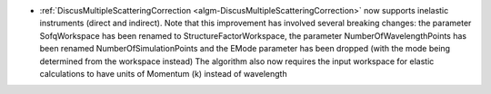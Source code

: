 - :ref:`DiscusMultipleScatteringCorrection <algm-DiscusMultipleScatteringCorrection>` now supports inelastic instruments (direct and indirect).
  Note that this improvement has involved several breaking changes: the parameter SofqWorkspace has been renamed to StructureFactorWorkspace, the parameter NumberOfWavelengthPoints has been renamed NumberOfSimulationPoints and the EMode parameter has been dropped (with the mode being determined from the workspace instead)
  The algorithm also now requires the input workspace for elastic calculations to have units of Momentum (k) instead of wavelength